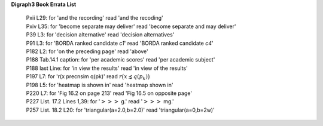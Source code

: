 **Digraph3 Book Errata List**

    | Pxii L29: for 'and the recording' read 'and the recoding'
    | Pxiv L35: for 'become separate may deliver' read 'become separate and may deliver'
    | P39 L3: for 'decision alternative' read 'decision alternatives'
    | P91 L3: for 'BORDA ranked candidate *c1*' read 'BORDA ranked candidate *c4*'
    | P182 L2: for 'on the preceding page' read 'above'
    | P188 Tab.14.1 caption: for 'per academic scores' read 'per academic subject'
    | P188 last Line: for 'in view the results' read 'in view of the results'
    | P197 L7: for 'r(x precnsim q(pk)' read :math:`r\big(x \precnsim q(p_k)\big)`
    | P198 L5: for 'heatmap is shown in' read 'heatmap shown in'
    | P220 L7: for 'Fig 16.2 on page 213' read 'Fig 16.5 on opposite page'
    | P227 List. 17.2 Lines 1,39: for ':math:`>>>` g.' read ':math:`>>>` mg.'
    | P257 List. 18.2 L20: for 'triangular(a=2.0,b=2.0)' read 'triangular(a=0,b=2w)'   
